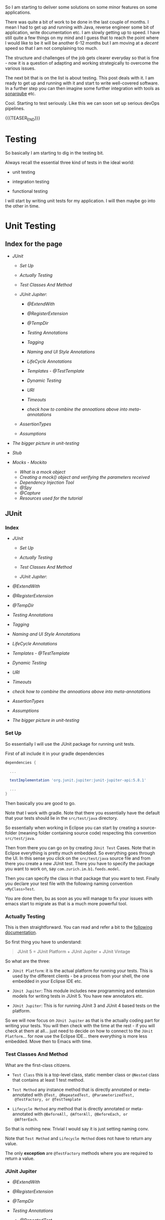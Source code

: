 #+BEGIN_COMMENT
.. title: Java Testing
.. slug: java-testing
.. date: 2022-01-27 16:20:12 UTC+01:00
.. tags: java, testing
.. category: 
.. link: 
.. description: 
.. type: text

#+END_COMMENT

So I am starting to deliver some solutions on some minor features on
some applications.

There was quite a bit of work to be done in the last couple of
months. I mean I had to get up and running with Java, reverse engineer
some bit of application, write documentation etc. I am slowly getting
up to speed. I have still quite a few things on my mind and I guess
that to reach the point where I would like to be it will be another
6-12 months but I am moving at a /decent/ speed so that I am not
complaining too much.

The structure and challenges of the job gets clearer everyday so that
is fine - now it is a question of adapting and working strategically
to overcome the various issues.

The next bit that is on the list is about testing. This post deals
with it. I am ready to get up and running with it and start to write
well-covered software. In a further step you can then imagine some
further integration with tools as [[https://en.wikipedia.org/wiki/SonarQube][sonarqube]] etc.

Cool. Starting to test seriously. Like this we can soon set up serious
devOps pipelines.

{{{TEASER_END}}}

* Testing 

  So basically I am starting to dig in the testing bit.

  Always recall the essential three kind of tests in the ideal world:

  - unit testing

  - integration testing

  - functional testing

  I will start by writing unit tests for my application. I will then
  maybe go into the other in time.   
  

* Unit Testing
  
** Index for the page

   - [[*JUnit][JUnit]]
  
     - [[*Set Up][Set Up]]

     - [[*Actually Testing][Actually Testing]]

     - [[*Test Classes And Method][Test Classes And Method]]

     - [[*JUnit Jupiter][JUnit Jupiter]]:

       - [[*@ExtendWith][@ExtendWith]]

       - [[*@RegisterExtension][@RegisterExtension]]

       - [[*@TempDir][@TempDir]]

       - [[*Testing Annotations][Testing Annotations]]

       - [[*Tagging][Tagging]]

       - [[*Naming and UI Style Annotations][Naming and UI Style Annotations]]

       - [[*LifeCycle Annotations][LifeCycle Annotations]]

       - [[*Templates - @TestTemplate][Templates - @TestTemplate]]

       - [[*Dynamic Testing][Dynamic Testing]]

       - [[*URI][URI]]

       - [[*Timeouts][Timeouts]]

       - [[*check how to combine the annoations above into meta-annotations][check how to combine the annoations above into meta-annotations]]


     - [[*AssertionTypes][AssertionTypes]]

     - [[*Assumptions][Assumptions]]

  - [[*The bigger picture in unit-testing][The bigger picture in unit-testing]]
   
  - [[*Stub][Stub]]
   
  - [[*Mocks - Mockito][Mocks - Mockito]]

     - [[*What is a mock object][What is a mock object]]
     - [[*Creating a mock() object and verifying the parameters received][Creating a mock() object and verifying the parameters received]]
     - [[*Dependency Injection Tool][Dependency Injection Tool]]
     - [[*@Spy][@Spy]]
     - [[*@Capture][@Capture]]
     - [[*Resources used for the tutorial][Resources used for the tutorial]]       


** JUnit
   
*** Index
   
    - [[*JUnit][JUnit]]
  
      - [[*Set Up][Set Up]]

      - [[*Actually Testing][Actually Testing]]

      - [[*Test Classes And Method][Test Classes And Method]]

      - [[*JUnit Jupiter][JUnit Jupiter]]:

	- [[*@ExtendWith][@ExtendWith]]

	- [[*@RegisterExtension][@RegisterExtension]]

	- [[*@TempDir][@TempDir]]

	- [[*Testing Annotations][Testing Annotations]]

	- [[*Tagging][Tagging]]

	- [[*Naming and UI Style Annotations][Naming and UI Style Annotations]]

	- [[*LifeCycle Annotations][LifeCycle Annotations]]

	- [[*Templates - @TestTemplate][Templates - @TestTemplate]]

	- [[*Dynamic Testing][Dynamic Testing]]

	- [[*URI][URI]]

	- [[*Timeouts][Timeouts]]

	- [[*check how to combine the annoations above into meta-annotations][check how to combine the annoations above into meta-annotations]]


      - [[*AssertionTypes][AssertionTypes]]

      - [[*Assumptions][Assumptions]]
	- [[*The bigger picture in unit-testing][The bigger picture in unit-testing]]
	 
*** Set Up

    So essentially I will use the JUnit package for running unit
    tests.

    First of all include it in your gradle dependencies

    #+begin_src gradle
dependencies {

  ...

  testImplementation 'org.junit.jupiter:junit-jupiter-api:5.8.1'

  ...
}
    #+end_src

    Then basically you are good to go.

    Note that I work with gradle. Note that there you essentially have
    the default that your tests should lie in the =src/test/java=
    directory.

    So essentially when working in Eclipse you can start by creating a
    source-folder (meaning folder containing source code) respecting
    this convention =src/test/java=.

    Then from there you can go on by creating =JUnit Test= Cases. Note
    that in Eclipse everything is pretty much embedded. So everything
    goes through the UI. In this sense you click on the =src/test/java=
    source file and from there you create a new JUnit test. There you
    have to specify the package you want to work on, say
    =com.zurich.im.b1.feeds.model=.

    Then you can specify the class in that package that you want to
    test. Finally you declare your test file with the following naming
    convention =<MyClass>Test=.

    You are done then, bu as soon as you will manage to fix your issues with
    emacs start to migrate as that is a much more powerful tool.

*** Actually Testing

    This is then straightforward. You can read and refer a bit to the
    [[https://junit.org/junit5/docs/current/user-guide/][following documentation]].

    So first thing you have to understand:

    #+begin_quote
    JUnit 5 = JUnit Platform + JUnit Jupiter + JUnit Vintage
    #+end_quote

    So what are the three:

    - =JUnit Platform=: it is the actual platform for running your
      tests. This is used by the different clients - be a process from
      your shell, the one embedded in your Eclipse IDE etc.

    - =JUnit Jupiter=: This module includes new programming and
      extension models for writing tests in JUnit 5. You have new
      annotators etc.

    - =JUnit Jupiter=: This is for running JUnit 3 and JUnit 4 based
      tests on the platform.  

    So we will now focus on =JUnit Jupiter= as that is the actually
    coding part for writing your tests. You will then check with the
    time at the rest - if you will check at them at all... just need
    to decide on how to connect to the =JUnit Platform=... for now use
    the Eclipse IDE... there everything is more less embedded. Move
    then to Emacs with time.

*** Test Classes And Method
    
    What are the first-class citizens. 

    - =Test Class=  this is a top-level class, static member class or
      =@Nested= class that contains at least 1 test method.

    - =Test Method= any instance method that is directly annotated or
      meta-annotated with =@Test, @RepeatedTest, @ParameterizedTest,
      @TestFactory, or @TestTemplate=

    - =Lifecycle Method= any method that is directly annotated or
      meta-annotated with =@BeforeAll, @AfterAll, @BeforeEach, or
      @AfterEach=.

    So that is nothing new. Trivial I would say it is just setting
    naming conv.

    Note that =Test Method= and =Lifecycle Method= does not have to
    return any value.

    The only *exception* are =@TestFactory= methods where you are
    required to return a value.

*** JUnit Jupiter

    - [[*@ExtendWith][@ExtendWith]]

    - [[*@RegisterExtension][@RegisterExtension]]

    - [[*@TempDir][@TempDir]]

    - [[*Testing Annotations][Testing Annotations]]

      - [[*@RepeatedTest][@RepeatedTest]]
      - [[*@RepeatedTest][@RepeatedTest]]
      - [[*@ParameterizedTest][@ParameterizedTest]]


    - [[*Tagging][Tagging]]

    - [[*Naming and UI Style Annotations][Naming and UI Style Annotations]]

      - [[*@DisplayName][@DisplayName]]
      - [[*@DisplayNameGeneration][@DisplayNameGeneration]]
      - [[*@IndicativeSentencesGeneration][@IndicativeSentencesGeneration]]
      - [[*@Nested][@Nested]]      

    - [[*LifeCycle Annotations][LifeCycle Annotations]]

      - [[*Tests Lifecycle][Tests Lifecycle]]
      - [[*@BeforeEach][@BeforeEach]]
      - [[*@AfterEach][@AfterEach]]
      - [[*@BeforeAll][@BeforeAll]]
      - [[*@AfterAll][@AfterAll]]
      - [[*@Disabled][@Disabled]]
      - [[*@TestInstance][@TestInstance]]
      - [[*@TestMethodOrder][@TestMethodOrder]]
      - [[*@TestClassOrder][@TestClassOrder]]

    - [[*Templates - @TestTemplate][Templates - @TestTemplate]]

    - [[*Dynamic Testing][Dynamic Testing]]

      - [[*@TestFactory][@TestFactory]]
      - [[*Examples][Examples]]


    - [[*URI][URI]]

    - [[*Timeouts][Timeouts]]

    - [[*check how to combine the annoations above into meta-annotations][check how to combine the annoations above into meta-annotations]]

    
    Basically in order to understand well how to write tests in Java
    understand on the one hand the following annotators through which
    it is possible to specify the general logic of your tests and on
    the other hand the possible assertions treated in the [[*AssertionTypes][next
    section]]. Also recall about [[*Assumptions][Assumptions]].

    - [[*LifeCycle Annotations][LifeCycle Annotations]]

**** @ExtendWith

     Used to register extensions declaratively. Such annotations are
     inherited. 

**** @RegisterExtension

     Used to register extensions programmatically via fields. Such fields
     are inherited unless they are shadowed. 

**** @TempDir

     Used to supply a temporary directory via field injection or parameter
     injection in a lifecycle method or test method; located in the
     org.junit.jupiter.api.io package. 
        

**** Testing Annotations

     These annotations are basically used for testing itself.

     They specify how methods in test classes should be read and
     processed.

     
***** Index
      
      - [[*@RepeatedTest][@RepeatedTest]]
      - [[*@RepeatedTest][@RepeatedTest]]
      - [[*@ParameterizedTest][@ParameterizedTest]]

***** @Test

      Denotes that a method is a test method.

      That is the most trivial one. 

***** @RepeatedTest

      JUnit Jupiter provides the ability to repeat a test a specified
      number of times by annotating a method with @RepeatedTest and
      specifying the total number of repetitions desired. Each
      invocation of a repeated test behaves like the execution of a
      regular @Test method with full support for the same lifecycle
      callbacks and extensions.

      See you demo test. Then when you run the test you will basically
      see the repetitions nested in the method of interest.

      Use the following example as per the offficial docu to style
      your tests:

      #+BEGIN_SRC java :results output drawer :classname 
import static org.junit.jupiter.api.Assertions.assertEquals;

import java.util.logging.Logger;

import org.junit.jupiter.api.BeforeEach;
import org.junit.jupiter.api.DisplayName;
import org.junit.jupiter.api.RepeatedTest;
import org.junit.jupiter.api.RepetitionInfo;
import org.junit.jupiter.api.TestInfo;

class RepeatedTestsDemo {

    private Logger logger = // ...

	@BeforeEach
	void beforeEach(TestInfo testInfo, RepetitionInfo repetitionInfo) {
        int currentRepetition = repetitionInfo.getCurrentRepetition();
        int totalRepetitions = repetitionInfo.getTotalRepetitions();
        String methodName = testInfo.getTestMethod().get().getName();
        logger.info(String.format("About to execute repetition %d of %d for %s", //
				  currentRepetition, totalRepetitions, methodName));
    }

	@RepeatedTest(10)
	void repeatedTest() {
	    // ...
	}

    @RepeatedTest(5)
    void repeatedTestWithRepetitionInfo(RepetitionInfo repetitionInfo) {
        assertEquals(5, repetitionInfo.getTotalRepetitions());
    }

    @RepeatedTest(value = 1, name = "{displayName} {currentRepetition}/{totalRepetitions}")
    @DisplayName("Repeat!")
    void customDisplayName(TestInfo testInfo) {
        assertEquals("Repeat! 1/1", testInfo.getDisplayName());
    }

    @RepeatedTest(value = 1, name = RepeatedTest.LONG_DISPLAY_NAME)
    @DisplayName("Details...")
    void customDisplayNameWithLongPattern(TestInfo testInfo) {
        assertEquals("Details... :: repetition 1 of 1", testInfo.getDisplayName());
    }

    @RepeatedTest(value = 5, name = "Wiederholung {currentRepetition} von {totalRepetitions}")
    void repeatedTestInGerman() {
        // ...
    }

}
      #+END_SRC

      :results:
      INFO: About to execute repetition 1 of 10 for repeatedTest
      INFO: About to execute repetition 2 of 10 for repeatedTest
      INFO: About to execute repetition 3 of 10 for repeatedTest
      INFO: About to execute repetition 4 of 10 for repeatedTest
      INFO: About to execute repetition 5 of 10 for repeatedTest
      INFO: About to execute repetition 6 of 10 for repeatedTest
      INFO: About to execute repetition 7 of 10 for repeatedTest
      INFO: About to execute repetition 8 of 10 for repeatedTest
      INFO: About to execute repetition 9 of 10 for repeatedTest
      INFO: About to execute repetition 10 of 10 for repeatedTest
      INFO: About to execute repetition 1 of 5 for repeatedTestWithRepetitionInfo
      INFO: About to execute repetition 2 of 5 for repeatedTestWithRepetitionInfo
      INFO: About to execute repetition 3 of 5 for repeatedTestWithRepetitionInfo
      INFO: About to execute repetition 4 of 5 for repeatedTestWithRepetitionInfo
      INFO: About to execute repetition 5 of 5 for repeatedTestWithRepetitionInfo
      INFO: About to execute repetition 1 of 1 for customDisplayName
      INFO: About to execute repetition 1 of 1 for customDisplayNameWithLongPattern
      INFO: About to execute repetition 1 of 5 for repeatedTestInGerman
      INFO: About to execute repetition 2 of 5 for repeatedTestInGerman
      INFO: About to execute repetition 3 of 5 for repeatedTestInGerman
      INFO: About to execute repetition 4 of 5 for repeatedTestInGerman
      INFO: About to execute repetition 5 of 5 for repeatedTestInGerman
      import static org.junit.jupiter.api.Assertions.assertEquals;
      :end:

      Nice, you can then add this to your logs and inspect them
      etc. Have still to decide on the workflow for such tests but that
      is a good option.
      
      Such methods *are inherited* unless they are overridden.
      
***** @ParameterizedTest

      Understand the following naming conventition that will be used
      in this section

      - =factory method=: a non-private, static method declared in the
      target type that accepts a single String argument and returns an
      instance of the target type. The name of the method can be
      arbitrary and need not follow any particular convention. 

      - =factory constructor=: a non-private constructor in the target
      type that accepts a single String argument. Note that the target
      type must be declared as either a top-level class or as a static
      nested class.

      These can then be used for parameterizing your test cases.
      
****** Most basic example

       It is possible for the tests to run with different parameters
       with the use of this tag.

       See for instace the following

       #+BEGIN_SRC java :results output drawer :classname 
@ParameterizedTest
@ValueSource(strings = { "hello", "world", "I love J.N." }) // source for the parameters
void words(String candidate) {
    Assertions.assertTrue(candidate.equals("hello"));
}      
       #+END_SRC
      :results:
 words(String) ✔
 ├─ [1] candidate=hello ✔
 ├─ [2] candidate=world X
 └─ [3] candidate=I love J.N. X
      :end:

      Such methods are inherited unless they are overridden.

****** On Methods implementing Autocloseable
     
       Recall the following point. Might be useful at some point in
       the future.
       
       #+BEGIN_SRC java :results output drawer :classname 
       Arguments that implement java.lang.AutoCloseable (or
       java.io.Closeable which extends java.lang.AutoCloseable) will
       be automatically closed after @AfterEach methods and
       AfterEachCallback extensions have been called for the current
       parameterized test invocation.  

       To prevent this from happening, set the autoCloseArguments
       attribute in @ParameterizedTest to false. Specifically, if an
       argument that implements AutoCloseable is reused for multiple
       invocations of the same parameterized test method, you must
       annotate the method with @ParameterizedTest(autoCloseArguments
       = false) to ensure that the argument is not closed between
       invocations. 
       #+END_SRC                

****** On the possible sources for parameterized methods 

       Recall that there are various sources for parametrized methods that
       you can use when working with these.

       Essentially you can work with the follwoing:

       - =@ValueSource=

	 this is basically the one in the example above. It is the
         trivial and most basic one. You pass primitives to it. 

       - Null and Empty Sources

	 So essentially these are tags to pass /empty and null values/
         as paramters. Play around with them in the next step.

	 =@NullSource=: provides a single null argument to the
         annotated method.

	 =@EmptySource=: provides a single empty argument to the
         annotated =@ParameterizedTest= method for parameters of the
         following types: java.lang.String, java.util.List,
         java.util.Set, java.util.Map, primitive arrays (e.g., int[],
         char[][], etc.), object arrays (e.g.,String[], Integer[][],
         etc.).
	 
       - =@EnumSource=

	 With this you can use Enum constants.

	 #+BEGIN_SRC java :results output drawer :classname 
@ParameterizedTest
@EnumSource(names = { "DAYS", "HOURS" }) // names of the constant you will pass. 
void testWithEnumSourceInclude(ChronoUnit unit) { // ChronoUnit is the enum you will use
    assertTrue(EnumSet.of(ChronoUnit.DAYS, ChronoUnit.HOURS).contains(unit));
}
	 #+END_SRC

	 You can even use exclude logic or regex

	 #+BEGIN_SRC java :results output drawer :classname 
@ParameterizedTest
@EnumSource(mode = EXCLUDE, names = { "ERAS", "FOREVER" })
void testWithEnumSourceExclude(ChronoUnit unit) {
    assertFalse(EnumSet.of(ChronoUnit.ERAS, ChronoUnit.FOREVER).contains(unit));
}
@ParameterizedTest
@EnumSource(mode = MATCH_ALL, names = "^.*DAYS$")
void testWithEnumSourceRegex(ChronoUnit unit) {
    assertTrue(unit.name().endsWith("DAYS"));
}
	 #+END_SRC
	 
       - =@MethodSource=

	 @MethodSource allows you to refer to one or more /factory
         methods/ of the test class or external classes.

	 These will supply the input of interest.

	 Each *factory method* must generate a stream of arguments, and
         each set of arguments within the stream will be provided as
         the physical arguments for individual invocations of the
         annotated @ParameterizedTest method.

	 #+BEGIN_SRC java :results output drawer :classname 

// Single Parameter Example //
@ParameterizedTest
@MethodSource("stringProvider")
void testWithExplicitLocalMethodSource(String argument) {
    assertNotNull(argument);
}

static Stream<String> stringProvider() {
    return Stream.of("apple", "banana");
}

// Multiple Paramter Parameter Example //
@ParameterizedTest
@MethodSource("stringIntAndListProvider")
void testWithMultiArgMethodSource(String str, int num, List<String> list) {
    assertEquals(5, str.length());
    assertTrue(num >=1 && num <=2);
    assertEquals(2, list.size());
}

static Stream<Arguments> stringIntAndListProvider() {
    return Stream.of(
        arguments("apple", 1, Arrays.asList("a", "b")), // note how you have to return an argument object
        arguments("lemon", 2, Arrays.asList("x", "y"))
    );
}
	 #+END_SRC	 	 

	 recall that Argument Inteface. It is something specific in
         Junit. See [[https://junit.org/junit5/docs/5.0.0/api/org/junit/jupiter/params/provider/Arguments.html][official docu]]. In any case just take it as given
         and understand it in the way as used above.

	 Note that you can as well work by calling a factory reference.

	 #+BEGIN_SRC java :results output drawer :classname 
package example;

import java.util.stream.Stream;

import org.junit.jupiter.params.ParameterizedTest;
import org.junit.jupiter.params.provider.MethodSource;

class ExternalMethodSourceDemo {

    @ParameterizedTest
    @MethodSource("example.StringsProviders#tinyStrings")
    void testWithExternalMethodSource(String tinyString) {
        // test with tiny string
    }
}

class StringsProviders {

    static Stream<String> tinyStrings() {
        return Stream.of(".", "oo", "OOO");
    }
}
	 #+END_SRC

       - =@CsvSource=:

	 /@CsvSource/ allows you to express argument lists as
         comma-separated values.

	 So basically you pass your csv as comma separated values
         there.

	 This might be good for writing tests checking and your
         implemented parsers.

	 Example

	 #+BEGIN_SRC java :results output drawer :classname 
@ParameterizedTest
@CsvSource({
    "apple,         1",
    "banana,        2",
    "'lemon, lime', 0xF1", // note single quote ' for quote character.
    "strawberry,    700_000"
})
void testWithCsvSource(String fruit, int rank) {
    assertNotNull(fruit);
    assertNotEquals(0, rank);
}
	 #+END_SRC

	 An empty, quoted value ('') results in an empty String unless
         the emptyValue attribute is set; whereas, an entirely empty
         value is interpreted as a null reference.

	 Note as well the following parameters that you can set

	 #+BEGIN_SRC java :results output drawer :classname 
@ParameterizedTest
@CsvSource(delimiter = '|', quoteCharacter = '"', textBlock = """
    #-----------------------------
    #    FRUIT     |     RANK
    #-----------------------------
         apple     |      1
    #-----------------------------
         banana    |      2
    #-----------------------------
      "lemon lime" |     0xF1
    #-----------------------------
       strawberry  |    700_000
    #-----------------------------
    """)
void testWithCsvSource(String fruit, int rank) {
    // ...
}
	 #+END_SRC

	 - =@CsvFileSource=

	   This lets you use CSV files from the classpath or the local
           file system.

	   That is very good to know. Like this you can perform all of
           the necessary tests for your different parsers and you can
           see immediately if you did break anything before building
           or even deploying into UAT etc.

	   Check the following examples

	   #+BEGIN_SRC java :results output drawer :classname 
@ParameterizedTest
@CsvFileSource(files = "src/test/resources/two-column.csv", numLinesToSkip = 1)
void testWithCsvFileSourceFromFile(String country, int reference) {
    assertNotNull(country);
    assertNotEquals(0, reference);
}

@ParameterizedTest(name = "[{index}] {arguments}")
@CsvFileSource(resources = "/two-column.csv", useHeadersInDisplayName = true)
void testWithCsvFileSourceAndHeaders(String country, int reference) {
    assertNotNull(country);
    assertNotEquals(0, reference);
}
	   #+END_SRC

	 - =@ArgumentsSource=

	   Not really understanding the point of this to this stage	   

	   #+BEGIN_SRC java :results output drawer :classname 
@ParameterizedTest
@ArgumentsSource(MyArgumentsProvider.class)
void testWithArgumentsSource(String argument) {
    assertNotNull(argument);
}
public class MyArgumentsProvider implements ArgumentsProvider {

    @Override
    public Stream<? extends Arguments> provideArguments(ExtensionContext context) {
        return Stream.of("apple", "banana").map(Arguments::of);
    }
}

	   #+END_SRC


****** On implicit argument passsing

       Note the following example. There are a couple of defaults. 

       I.e. for instance the below uses the concept of /factory
       method/ and /factory classes/ mentioned before.

       So you can see for instance that in the below there is a
       /factory method/ fromTitle. Note that it is =static= and
       non-private. 

       Note now the following *fallback* mechanism:

       #+begin_quote
       See blow you have a string parameter that you pass with
       ValueSource.

       Then the idea is:

       for automatic conversion from a String to a given target type
       if the target type declares /exactly one/ suitable factory method
       or a factory constructor as defined below - see that it has the
       String argument and there is a match in this sense -. 
       #+end_quote

       #+BEGIN_SRC java :results output drawer :classname
@ParameterizedTest
@ValueSource(strings = "42 Cats")
void testWithImplicitFallbackArgumentConversion(Book book) {
    assertEquals("42 Cats", book.getTitle());
}
public class Book {

    private final String title;

    private Book(String title) {
        this.title = title;
    }

    public static Book fromTitle(String title) {
        return new Book(title);
    }

    public String getTitle() {
        return this.title;
    }
} 
       #+END_SRC

****** On Explicit Argument Passing

       Note that the above can as well be stated in a more torough and
       complete way as follows:
       
       #+BEGIN_SRC java :results output drawer :classname 
@ParameterizedTest
@EnumSource(ChronoUnit.class)
void testWithExplicitArgumentConversion(
        @ConvertWith(ToStringArgumentConverter.class) String argument) {

    assertNotNull(ChronoUnit.valueOf(argument));
}
public class ToStringArgumentConverter extends SimpleArgumentConverter {

    @Override
    protected Object convert(Object source, Class<?> targetType) {
        assertEquals(String.class, targetType, "Can only convert to String");
        if (source instanceof Enum<?>) {
            return ((Enum<?>) source).name();
        }
        return String.valueOf(source);
    }
}
       #+END_SRC

              
      
****** TODO double check when you have time - could not understand when reading

       Note that there is quite a few things that you will need to
       make sense of when you have time.

       In the notes they talk about =@TestImplementation= etc. also in
       the context of Parameterized tests.

       Moreover, they talk about the ordering of the parameters and
       of some =@AggregateWith= annotator. Double check the entire
       thing when you have time.

****** TODO understand better this and Mockito

       - difference with Mockito... might seem trivial to the user
         that has a strong clue about it. I do not have one so we will
         see. How do you supply things there that are not working
         here? 

	 what is missing etc.?

****** TODO better understand the @ArgumentsSource method


**** Tagging

***** @Tag

      Test classes and methods can be tagged via the @Tag
      annotation. Those tags can later be used to filter test discovery
      and execution.
     
      Such annotations are inherited at the class level but not at the
      method level. 


**** Naming and UI Style Annotations

     This are used for setting the naming of your test methods.

     You can set naming through such annotators and organize
     everything in such a way the standard output of running the
     tests. That will be required in order to keep order when things
     will grow large.

     Consider the following good example:

     #+BEGIN_SRC java :results output drawer :classname DisplayNameGeneratorDemo
import org.junit.jupiter.api.DisplayName;
import org.junit.jupiter.api.DisplayNameGeneration;
import org.junit.jupiter.api.DisplayNameGenerator;
import org.junit.jupiter.api.IndicativeSentencesGeneration;
import org.junit.jupiter.api.Nested;
import org.junit.jupiter.api.Test;
import org.junit.jupiter.params.ParameterizedTest;
import org.junit.jupiter.params.provider.ValueSource;

class DisplayNameGeneratorDemo {

    @Nested
    @DisplayNameGeneration(DisplayNameGenerator.ReplaceUnderscores.class)
    class A_year_is_not_supported {

        @Test
        void if_it_is_zero() {
        }

        @DisplayName("A negative value for year is not supported by the leap year computation.")
        @ParameterizedTest(name = "For example, year {0} is not supported.")
        @ValueSource(ints = { -1, -4 })
        void if_it_is_negative(int year) {
        }

    }

    @Nested
    @IndicativeSentencesGeneration(separator = " -> ", generator = DisplayNameGenerator.ReplaceUnderscores.class)
    class A_year_is_a_leap_year {

        @Test
        void if_it_is_divisible_by_4_but_not_by_100() {
        }

        @ParameterizedTest(name = "Year {0} is a leap year.")
        @ValueSource(ints = { 2016, 2020, 2048 })
        void if_it_is_one_of_the_following_years(int year) {
        }

    }

}
     #+END_SRC

     #+RESULTS:
     :results:
+-- DisplayNameGeneratorDemo [OK]
  +-- A year is not supported [OK]
  | +-- A negative value for year is not supported by the leap year computation. [OK]
  | | +-- For example, year -1 is not supported. [OK]
  | | '-- For example, year -4 is not supported. [OK]
  | '-- if it is zero() [OK]
  '-- A year is a leap year [OK]
    +-- A year is a leap year -> if it is divisible by 4 but not by 100. [OK]
    '-- A year is a leap year -> if it is one of the following years. [OK]
      +-- Year 2016 is a leap year. [OK]
      +-- Year 2020 is a leap year. [OK]
      '-- Year 2048 is a leap year. [OK]     
     :end:

     So based on the above you can easily infer the following rules.

***** Index

     - [[*@DisplayName][@DisplayName]]
     - [[*@DisplayNameGeneration][@DisplayNameGeneration]]
     - [[*@IndicativeSentencesGeneration][@IndicativeSentencesGeneration]]
     - [[*@Nested][@Nested]]


***** @DisplayName

      Declares a custom display name for the test class or test method. Such
      annotations are not inherited.

      Note that if such an annotator is not used you will work with
      the default method name. See for instance the method
      =if_it_is_zero= and the result as above:

      #+begin_quote
      if it is zero() [OK]
      #+end_quote
 
***** @DisplayNameGeneration

      Declares a custom display name generator for the test class. Such
      annotations are inherited.

      Sets some general standards for the naming to be returned by the
      methods. Nothing too fancy above but see again how the method
      =if_it_is_zero= with underscores was replaced with spaced in
      the output in the example above.
       
***** @IndicativeSentencesGeneration

      Sets some standards for displaying the hierarchy. I think this
      is especially important / might be especially important.

***** @Nested

      This basically creates the hieararchical structure that you will
      ultimately see on your GUI. It will help to structure your tests
      in a meaningful way in this sense.
      
      Denotes that the annotated class is a non-static nested test
      class. @BeforeAll and @AfterAll methods cannot be used directly in a
      @Nested test class unless the "per-class" test instance lifecycle is
      used. Such annotations are not inherited.


**** LifeCycle Annotations

***** Index

      - [[*Tests Lifecycle][Tests Lifecycle]]
      - [[*@BeforeEach][@BeforeEach]]
      - [[*@AfterEach][@AfterEach]]
      - [[*@BeforeAll][@BeforeAll]]
      - [[*@AfterAll][@AfterAll]]
      - [[*@Disabled][@Disabled]]
      - [[*@TestInstance][@TestInstance]]
      - [[*@TestMethodOrder][@TestMethodOrder]]
      - [[*@TestClassOrder][@TestClassOrder]]

***** Tests Lifecycle

      In order to proper understand testing lifecycle you can check at
      the following 101 test-example.

      Next you have all of the basics standard types of tests.

      Basic to understand then how that works. Trivial.

      #+BEGIN_SRC java :results output drawer :classname 
import static org.junit.jupiter.api.Assertions.fail;
import static org.junit.jupiter.api.Assumptions.assumeTrue;

import org.junit.jupiter.api.AfterAll;
import org.junit.jupiter.api.AfterEach;
import org.junit.jupiter.api.BeforeAll;
import org.junit.jupiter.api.BeforeEach;
import org.junit.jupiter.api.Disabled;
import org.junit.jupiter.api.Test;

class StandardTests {

    @BeforeAll
    static void initAll() {
    }

    @BeforeEach
    void init() {
    }

    @Test
    void succeedingTest() {
    }

    @Test
    void failingTest() {
        fail("a failing test");
    }

    @Test
    @Disabled("for demonstration purposes")
    void skippedTest() {
        // not executed
    }

    @Test
    void abortedTest() {
        assumeTrue("abc".contains("Z"));
        fail("test should have been aborted");
    }

    @AfterEach
    void tearDown() {
    }

    @AfterAll
    static void tearDownAll() {
    }

}
      #+END_SRC
     
***** @BeforeEach

      Denotes that the annotated method should be executed before each
      @Test, @RepeatedTest, @ParameterizedTest, or @TestFactory method in
      the current class; analogous to JUnit 4’s @Before. Such methods are
      inherited unless they are overridden. 

***** @AfterEach

      Denotes that the annotated method should be executed after each @Test,
      @RepeatedTest, @ParameterizedTest, or @TestFactory method in the
      current class; analogous to JUnit 4’s @After. Such methods are
      inherited unless they are overridden. 

***** @BeforeAll

      Denotes that the annotated method should be executed before all @Test,
      @RepeatedTest, @ParameterizedTest, and @TestFactory methods in the
      current class; analogous to JUnit 4’s @BeforeClass. Such methods are
      inherited (unless they are hidden or overridden) and must be static
      (unless the "per-class" test instance lifecycle is used). 

***** @AfterAll

      Denotes that the annotated method should be executed after all @Test,
      @RepeatedTest, @ParameterizedTest, and @TestFactory methods in the
      current class; analogous to JUnit 4’s @AfterClass. Such methods are
      inherited (unless they are hidden or overridden) and must be static
      (unless the "per-class" test instance lifecycle is used). 

***** @Disabled

      Simple tag to disable a particular test.

      Say for instance

      #+BEGIN_SRC java :results output drawer :classname 
@Disabled("Disabled until bug #99 has been fixed")
      #+END_SRC

      Note that there are some extensions in order to condtionally
      disable. You can check at it online on the official
      documentation. There you have the correct reference.                  


***** TODO @TestInstance

      Used to configure the test instance lifecycle for the annotated test
      class. Such annotations are inherited.

      This is more interesting for =integration= and =functional=
      tests. Basically you can specify there the lifecycle of the
      thing.

      Study it later at a later time-point.

***** TODO @TestMethodOrder

      Used as well to

      Used to configure the test method execution order for the annotated
      test class; similar to JUnit 4’s @FixMethodOrder. Such annotations are
      inherited. 
 
      
***** TODO @TestClassOrder

      Used to configure the test class execution order for @Nested test
      classes in the annotated test class. Such annotations are inherited.


**** Templates - @TestTemplate

     It is essentially possible as well to write template tests. 

     These will not be run in the normal way but will rather be
     invoked by =TestTemplateInvocationContextProvider= extension.

     So have to understand that better.

     Note in any case that:

     #+begin_quote
     Each invocation of a test template method behaves like the
     execution of a regular @Test method with full support for the
     same lifecycle callbacks and extensions. 
     #+end_quote

***** TODO understand TestTemplateInvocationContextProvider better

      check [[https://junit.org/junit5/docs/current/user-guide/#extensions-test-templates][this]] in this sense.

 
**** Dynamic Testing

     See the following to understand these:

     #+begin_quote
     =@Test=: These test cases are static in the sense that they are
     /fully specified at compile time/, and their behavior cannot be
     changed by anything happening at runtime. 
     Assumptions provide a basic form of dynamic behavior but are
     intentionally rather *limited in their expressiveness*. 
     #+end_quote

     In order to enrich the testing environment you have now the
     introction of =dynamic test= in Junit.

     These is a kind of test that is generated *at runtime* by a factory
     method that is annotated with [[*@TestFactory][@TestFactory]].

***** Index

      - [[*@TestFactory][@TestFactory]]
      - [[*Examples][Examples]]

***** @TestFactory

      Denotes that a *method is a test factory* for dynamic tests. 

      So essentially the idea is similar to the one of TestTemplates
      in the sense that methods annotated as such are not standard
      test case. 

      #+begin_quote
      @TestFactory method is not itself a test case but rather a
      factory for test cases. 
      #+end_quote

      Technically speaking, a =@TestFactory= method must return a
      single DynamicNode or a Stream, Collection, Iterable, Iterator,
      or array of DynamicNode instances.

      Note that =DynamicContainer= and =DynamicTest= are subclasses of
      =DynamicNode=. 

      Understand now the two:

      - =DynamicContainer= instances are composed of a display name and
        a list of dynamic child nodes, enabling the creation of
        arbitrarily nested hierarchies of dynamic nodes. 

      - =DynamicTest= instances will be executed lazily, enabling
        dynamic and even non-deterministic generation of test cases. 

      Note as well the following: 

      Any Stream returned by a @TestFactory /will be properly closed/
      by calling ~stream.close()~, making it safe to use a resource
      such as Files.lines().

      *Important* is as well to understand the following:

      #+begin_quote
      A DynamicTest is a test case generated at runtime. It is
      composed of a display name and an Executable. *Executable* is a
      =@FunctionalInterface= which means that the implementations of
      dynamic tests can be provided as *lambda expressions* or *method
      references*. 
      #+end_quote

      So that is it. See the examples in the next section. You see in
      fact that you specify lambda functions in order to interact with
      that functional interface.
      
      One last *very important remark*:

      #+begin_quote
!!!
The execution lifecycle of a dynamic test is quite different than it
is for a standard @Test case. Specifically, there are /no lifecycle
callbacks/ for individual dynamic tests. This means that @BeforeEach
and @AfterEach methods and their corresponding extension callbacks are
executed for the @TestFactory method but not for each dynamic test.  
!!!
      #+end_quote

      Finally, note that such methods are inherited unless they are
      overridden. 

***** Examples

      Try to go with the following:

       #+BEGIN_SRC java :results output drawer :classname 
import static example.util.StringUtils.isPalindrome;
import static org.junit.jupiter.api.Assertions.assertEquals;
import static org.junit.jupiter.api.Assertions.assertFalse;
import static org.junit.jupiter.api.Assertions.assertNotNull;
import static org.junit.jupiter.api.Assertions.assertTrue;
import static org.junit.jupiter.api.DynamicContainer.dynamicContainer;
import static org.junit.jupiter.api.DynamicTest.dynamicTest;
import static org.junit.jupiter.api.Named.named;

import java.util.Arrays;
import java.util.Collection;
import java.util.Iterator;
import java.util.List;
import java.util.Random;
import java.util.function.Function;
import java.util.stream.IntStream;
import java.util.stream.Stream;

import example.util.Calculator;

import org.junit.jupiter.api.DynamicNode;
import org.junit.jupiter.api.DynamicTest;
import org.junit.jupiter.api.Named;
import org.junit.jupiter.api.Tag;
import org.junit.jupiter.api.TestFactory;
import org.junit.jupiter.api.function.ThrowingConsumer;

class DynamicTestsDemo {

    private final Calculator calculator = new Calculator();

    // This will result in a JUnitException!
    // if you check at the error - is says that @TestFactory must return a single 
    // one of 
    @TestFactory
    List<String> dynamicTestsWithInvalidReturnType() {
        return Arrays.asList("Hello"); 
    }

    // So se how it reference a dynamicTest. So that is fine. 
    // note the return type. Collection here.
    // note that there is nothing dynamic in here. it is just to illustrate how it works with
    // the return types. 
    // Note that usually the dynamic compoenent would come from performing the test in a dynamic
    // way by dynamically testing the values within the collection.
    @TestFactory
    Collection<DynamicTest> dynamicTestsFromCollection() {
        return Arrays.asList(
            dynamicTest("1st dynamic test", () -> assertTrue(isPalindrome("madam"))),
            dynamicTest("2nd dynamic test", () -> assertEquals(4, calculator.multiply(2, 2)))
        );
    }

    // Note the return type in here: Iterable. 
    // So you see that if you return an Object such an array that is both a Collection and
    // an Iterable you are free to specify the two return types.
    @TestFactory
    Iterable<DynamicTest> dynamicTestsFromIterable() {
        return Arrays.asList(
            dynamicTest("3rd dynamic test", () -> assertTrue(isPalindrome("madam"))),
            dynamicTest("4th dynamic test", () -> assertEquals(4, calculator.multiply(2, 2)))
        );
    }

    // Again nothing fancy - just here for completeness in order to see possible reutrn types
    // An Iterable is a simple representation of a series of elements that can be iterated over. 
    // It does not have any iteration state such as a "current element". Instead, 
    // it has one method that produces an Iterator.

    // An Iterator is the object with iteration state. 
    // It lets you check if it has more elements using hasNext() 
    // and move to the next element (if any) using next(). 
    @TestFactory
    Iterator<DynamicTest> dynamicTestsFromIterator() {
        return Arrays.asList(
            dynamicTest("5th dynamic test", () -> assertTrue(isPalindrome("madam"))),
            dynamicTest("6th dynamic test", () -> assertEquals(4, calculator.multiply(2, 2)))
        ).iterator();
    }

    
    @TestFactory
    DynamicTest[] dynamicTestsFromArray() {
        return new DynamicTest[] {
            dynamicTest("7th dynamic test", () -> assertTrue(isPalindrome("madam"))),
            dynamicTest("8th dynamic test", () -> assertEquals(4, calculator.multiply(2, 2)))
        };
    }

    // Here you actually see the dynamic component of the tests. 
    // Note not everything is fixed at compile time. 
    // At runtime actually the tests execute by passing the stream.
    // A stream is also returned.
    @TestFactory
    Stream<DynamicTest> dynamicTestsFromStream() {
        return Stream.of("racecar", "radar", "mom", "dad")
            .map(text -> dynamicTest(text, () -> assertTrue(isPalindrome(text))));
    }

    // See the following example of dynamic behaviour with a collection result.
    // so you see that the returning method is the key.
    // usually you do not work with such conversion. Not good practice. 
    // The practice is to have the return type as the object type you pass to be dynamically tested.   
    @TestFactory
    Collection<DynamicTest> dynamicTestsFromStreamtoCollection() {
        return Stream.of("racecar", "radar", "mom", "dad")
            .map(text -> dynamicTest(text, () -> assertTrue(text.equals("hello"))))
            .collect(Collectors.toList());
    }


    @TestFactory
    Stream<DynamicTest> dynamicTestsFromIntStream() {
        // Generates tests for the first 10 even integers.
        return IntStream.iterate(0, n -> n + 2).limit(10)
            .mapToObj(n -> dynamicTest("test" + n, () -> assertTrue(n % 2 == 0)));
    }

    @TestFactory
    Stream<DynamicTest> generateRandomNumberOfTestsFromIterator() {

        // Generates random positive integers between 0 and 100 until
        // a number evenly divisible by 7 is encountered.
        Iterator<Integer> inputGenerator = new Iterator<Integer>() {

            Random random = new Random();
            int current;

            @Override
            public boolean hasNext() {
                current = random.nextInt(100);
                return current % 7 != 0;
            }

            @Override
            public Integer next() {
                return current;
            }
        };

        // Generates display names like: input:5, input:37, input:85, etc.
        Function<Integer, String> displayNameGenerator = (input) -> "input:" + input;

        // Executes tests based on the current input value.
        ThrowingConsumer<Integer> testExecutor = (input) -> assertTrue(input % 7 != 0);

        // Returns a stream of dynamic tests.
        return DynamicTest.stream(inputGenerator, displayNameGenerator, testExecutor);
    }


    /** Lovely to see such stream of tests. Very nice way to program in a way 
     *  where it is easy to keep the overview. Nice.
     */
    @TestFactory
    Stream<DynamicTest> dynamicTestsFromStreamFactoryMethod() {
        // Stream of palindromes to check
        Stream<String> inputStream = Stream.of("racecar", "radar", "mom", "dad");

        // Generates display names like: racecar is a palindrome
        Function<String, String> displayNameGenerator = text -> text + " is a palindrome";

        // Executes tests based on the current input value.
        ThrowingConsumer<String> testExecutor = text -> assertTrue(isPalindrome(text));

        // Returns a stream of dynamic tests.
        return DynamicTest.stream(inputStream, displayNameGenerator, testExecutor);
    }

    @TestFactory
    Stream<DynamicTest> dynamicTestsFromStreamFactoryMethodWithNames() {
        // Stream of palindromes to check
        Stream<Named<String>> inputStream = Stream.of(
                named("racecar is a palindrome", "racecar"),
                named("radar is also a palindrome", "radar"),
                named("mom also seems to be a palindrome", "mom"),
                named("dad is yet another palindrome", "dad")
            );

        // Returns a stream of dynamic tests.
        return DynamicTest.stream(inputStream,
            text -> assertTrue(isPalindrome(text)));
    }


    /** See Dynamic containers here. 
    *   This is nice. Basically each time you nest a container is one level
    *   lower in the call hieararchy. 
    *   The first string argument is the title of the particular hierarchical name 
    *   of the test. 
    */
    @TestFactory
    Stream<DynamicNode> dynamicTestsWithContainers() {
        return Stream.of("A", "B", "C")
            .map(input -> dynamicContainer("Container " + input, Stream.of(
                dynamicTest("not null", () -> assertNotNull(input)),
                dynamicContainer("properties", Stream.of(
                    dynamicTest("length > 0", () -> assertTrue(input.length() > 0)),
                    dynamicTest("not empty", () -> assertFalse(input.isEmpty()))
                ))
            )));
    }

    @TestFactory
    DynamicNode dynamicNodeSingleTest() {
        return dynamicTest("'pop' is a palindrome", () -> assertTrue(isPalindrome("pop")));
    }

    @TestFactory
    DynamicNode dynamicNodeSingleContainer() {
        return dynamicContainer("palindromes",
            Stream.of("racecar", "radar", "mom", "dad")
                .map(text -> dynamicTest(text, () -> assertTrue(isPalindrome(text)))
        ));
    }

}
       #+END_SRC

       Example of dynamic Node in a picture. Run it on my Eclipse
       together a couple of others tests in order to understand the
       entire thingy.
       
#+begin_export html
 <img src="../../images/Screenshot 2022-01-31 140121.png" class="center">
#+end_export

**** URI

     Note that this might particularly be interesting for working with
     dynamic Tests or Test-templates.

     The idea is that you can reference then particular tests that you
     want to use through URI.

     The idea is essentially the following:

     The JUnit Platform provides TestSource, a representation of the
     source of a test or container used to navigate to its location by
     IDEs and build tools. 

     The TestSource for a dynamic test or dynamic container can be
     constructed from a java.net.URI which can be supplied via the
     DynamicTest.dynamicTest(String, URI, Executable) or
     DynamicContainer.dynamicContainer(String, URI, Stream) factory method,
     respectively. The URI will be converted to one of the following
     TestSource implementations.
     

**** Timeouts

***** @Timeout

      Used to fail a test, test factory, test template, or lifecycle method
      if its execution exceeds a given duration. 

      Note that you have as well the assertion timeout option - see
      the section [[*AssertionTypes][AssertionTypes]].

      So that will be as well a design choice to understand which one
      of the two you should use.

      Check at the following quote:

      #+begin_quote
Contrary to the assertTimeoutPreemptively() assertion, the execution
of the annotated method proceeds in the main thread of the test. If
the timeout is exceeded, the main thread is interrupted from another
thread. This is done to ensure interoperability with frameworks such
as Spring that make use of mechanisms that are sensitive to the
currently running thread — for example, ThreadLocal transaction
management. - Double check this.
      #+end_quote

      So I guess that there would be a slight difference in the
      logic. 

      An example is the following:

#+BEGIN_SRC java :results output drawer :classname 
class TimeoutDemo {

    @BeforeEach
    @Timeout(5)
    void setUp() {
        // fails if execution time exceeds 5 seconds
    }

    @Test
    @Timeout(value = 100, unit = TimeUnit.MILLISECONDS)
    void failsIfExecutionTimeExceeds100Milliseconds() {
        // fails if execution time exceeds 100 milliseconds
    }

}
#+END_SRC

      Such annotations are inherited.

***** TODO understand better the difference with Assertion Kind of errors. 
     

**** TODO check how to combine the annoations above into meta-annotations

     see chapter 2.1 in this sense. 

     have as well to understand the benefit of properly combining
     annotations. 

     
**** Parallel Execution

     This might be useful in order to keep a fast and nimble execution
     of your tests.

     Understand the following:

     #+begin_quote
By *default*, JUnit Jupiter tests are *run sequentially* in a single
thread. 

Running tests in parallel — for example, to speed up execution — is
available as an opt-in feature since version 5.3. To enable parallel
execution, set the junit.jupiter.execution.parallel.enabled
configuration parameter to true — for example, in
=junit-platform.properties=.


This property is /only the first step/ required to execute tests in
parallel. If enabled, test classes and methods will /still be executed
sequentially by default/. Whether or not a node in the test tree is
executed concurrently is controlled by its execution mode. The
following two modes are available:


- SAME_THREAD: execution in the same thread as the parent.

- CONCURRENT: Execute concurrently unless a resource lock forces
  execution in the same thread. 
     #+end_quote

     Note now that with the understanding above you have essentially
     two options in order to implment the parallel execution strategy.

     + Method 1 - set it at global level:

       #+BEGIN_SRC java :results output drawer :classname 
junit.jupiter.execution.parallel.enabled = true
junit.jupiter.execution.parallel.mode.default = concurrent
       #+END_SRC

       Note here that: most of your test classes can be *run in
       parallel* without any synchronization but you have some test
       classes that need to run in isolation, you can mark the latter
       with the @Isolated annotation. 

     + Method 2 - set it for sepcific tests:

       You can use the =@Execution= annotation to change the execution
       mode for the annotated element and its subelements (if any)
       which allows you to activate parallel execution for individual
       test classes, one by one.  

       Example: set - ~@Execution(CONCURRENT)~

     + Method 3 - parallel classes but methods sequentially

       There is also the option to run the tests of methods in the same
       class on a specific thread, while tests across classes are
       executed on separate threads. You can achieve that through the
       following function:

       #+BEGIN_SRC java :results output drawer :classname 
junit.jupiter.execution.parallel.enabled = true
junit.jupiter.execution.parallel.mode.default = same_thread
junit.jupiter.execution.parallel.mode.classes.default = concurrent
       #+END_SRC

     + Method 4 - Classes sequentially while methods within in
       parallel

       So essentially the exact opposite of above.

       #+BEGIN_SRC java :results output drawer :classname 
junit.jupiter.execution.parallel.enabled = true
junit.jupiter.execution.parallel.mode.default = concurrent
junit.jupiter.execution.parallel.mode.classes.default = same_thread
       #+END_SRC

***** Recall that it is as well possible to set ResourceLocks

      These will be especially important in order to avoid race
      conditions. 

      When access to shared resources is declared using the
      @ResourceLock annotation, the JUnit Jupiter engine uses this
      information to ensure that no conflicting tests are run in
      parallel. 

*** AssertionTypes

    Check in the following all of the different types of possible
    assertion methods - note again in junit package.

    Note that should you want to start to go deeper into the topic
    there is the following statement on the official documentation:

    #+begin_quote
There are times when more power and additional functionality such as
matchers are desired or required. In such cases, the JUnit team
recommends the use of third-party assertion libraries such as =AssertJ,
Hamcrest, Truth=, etc. Developers are therefore free to use the
assertion library of their choice. 
    #+end_quote

    Might want to check at these.

    In any case coming back to our case, see the following script with
    the possible assertions. I especially like the
    *assertionTimeOut*. I never worked with it before but I can
    already picture beautiful use-cases for it. Very neat.

    #+BEGIN_SRC java :results output drawer :classname 
import static java.time.Duration.ofMillis;
import static java.time.Duration.ofMinutes;
import static org.junit.jupiter.api.Assertions.assertAll;
import static org.junit.jupiter.api.Assertions.assertEquals;
import static org.junit.jupiter.api.Assertions.assertNotNull;
import static org.junit.jupiter.api.Assertions.assertThrows;
import static org.junit.jupiter.api.Assertions.assertTimeout;
import static org.junit.jupiter.api.Assertions.assertTimeoutPreemptively;
import static org.junit.jupiter.api.Assertions.assertTrue;

import java.util.concurrent.CountDownLatch;

import example.domain.Person;
import example.util.Calculator;

import org.junit.jupiter.api.Test;

class AssertionsDemo {

    private final Calculator calculator = new Calculator();

    private final Person person = new Person("Jane", "Doe");

    @Test
    void standardAssertions() {
        assertEquals(2, calculator.add(1, 1));

        assertEquals(4, calculator.multiply(2, 2),
		     "The optional failure message is now the last parameter");


	// well the next point is a I wanna be thing. I don't think that compiling a string is such a big issue
	// anyways see the point of lazy evaluation.
        assertTrue('a' < 'b', () -> "Assertion messages can be lazily evaluated -- "
		   + "to avoid constructing complex messages unnecessarily."); 
    }

    @Test
    void groupedAssertions() {
        // In a grouped assertion all assertions are executed, and all
        // failures will be reported together.
        assertAll("person",
		  () -> assertEquals("Jane", person.getFirstName()),
		  () -> assertEquals("Doe", person.getLastName())
		  );
    }

    @Test
    void dependentAssertions() {
        // Within a code block, if an assertion fails the
        // subsequent code in the same block will be skipped.
        assertAll("properties",
		  () -> {
		      String firstName = person.getFirstName();
		      assertNotNull(firstName);

		      // Executed only if the previous assertion is valid.
		      assertAll("first name",
				() -> assertTrue(firstName.startsWith("J")),
				() -> assertTrue(firstName.endsWith("e"))
				);
		  },
		  () -> {
		      // Grouped assertion, so processed independently
		      // of results of first name assertions.
		      String lastName = person.getLastName();
		      assertNotNull(lastName);

		      // Executed only if the previous assertion is valid.
		      assertAll("last name",
				() -> assertTrue(lastName.startsWith("D")),
				() -> assertTrue(lastName.endsWith("e"))
				);
		  }
		  );
    }

    // so note the syntax of assertThrows:
    // first argument: exception that should result
    // second arg: the actual code that should throw the exception.
    // third arg: message – If the executable code does not throw
    //            any exception, this message will be printed along with FAIL result 
    // so basically use it in order to see if you get the error as desired. 
    @Test 
    void exceptionTesting() {
        Exception exception = assertThrows(ArithmeticException.class, () ->
					   calculator.divide(1, 0)); 
	
        assertEquals("/ by zero", exception.getMessage());
    }

    // this is a very nice one.
    @Test
    void timeoutNotExceeded() {
        // The following assertion succeeds.
        assertTimeout(ofMinutes(2), () -> {
		// Perform task that takes less than 2 minutes.
	    });
    }

    @Test
    void timeoutNotExceededWithResult() {
        // The following assertion succeeds, and returns the supplied object.
        String actualResult = assertTimeout(ofMinutes(2), () -> {
		return "a result";
	    });
        assertEquals("a result", actualResult);
    }

    @Test
    void timeoutNotExceededWithMethod() {
        // The following assertion invokes a method reference and returns an object.
        String actualGreeting = assertTimeout(ofMinutes(2), AssertionsDemo::greeting);
        assertEquals("Hello, World!", actualGreeting);
    }

    @Test
    void timeoutExceeded() {
        // The following assertion fails with an error message similar to:
        // execution exceeded timeout of 10 ms by 91 ms
        assertTimeout(ofMillis(10), () -> {
		// Simulate task that takes more than 10 ms.
		Thread.sleep(100);
	    });
    }

    @Test
    void timeoutExceededWithPreemptiveTermination() {
        // The following assertion fails with an error message similar to:
        // execution timed out after 10 ms
        assertTimeoutPreemptively(ofMillis(10), () -> {
		// Simulate task that takes more than 10 ms.
		new CountDownLatch(1).await();
	    });
    }

    private static String greeting() {
        return "Hello, World!";
    }

}
    #+END_SRC

*** Assumptions

    Ok... that is as well something I never came across
    before. Interesting to know of its existence.

    The idea is the following, if you include an /assumption/
    statement in a test, if the assumption is met then you run the
    rest of the test otherwise you will abort the test *without
    throwing an error* for it.

    It is essentially and if condition that has to hold in order to
    run the test.

    Then see the following two options (=assumeTrue= and =assumeThat=)

    #+BEGIN_SRC java :results output drawer :classname 
import static org.junit.jupiter.api.Assertions.assertEquals;
import static org.junit.jupiter.api.Assumptions.assumeTrue;
import static org.junit.jupiter.api.Assumptions.assumingThat;

import example.util.Calculator;

import org.junit.jupiter.api.Test;

class AssumptionsDemo {

    private final Calculator calculator = new Calculator();

    @Test
    void testOnlyOnCiServer() {
        assumeTrue("CI".equals(System.getenv("ENV"))); // note that it
						       // is a boolean
						       // condition. It
						       // is not a
						       // function of
						       // multiple
						       // parameters.
        // remainder of test
    }

    @Test
    void testOnlyOnDeveloperWorkstation() {
        assumeTrue("DEV".equals(System.getenv("ENV")),
            () -> "Aborting test: not on developer workstation"); // with message
        // remainder of test
    }

    // note that you could do the above in two different tests but
    // good to know the compact option.
    @Test
    void testInAllEnvironments() {
        assumingThat("CI".equals(System.getenv("ENV")),
            () -> {
                // perform these assertions only on the CI server
                assertEquals(2, calculator.divide(4, 2));
            });

        // perform these assertions in all environments
        assertEquals(42, calculator.multiply(6, 7));
    }

}
    #+END_SRC        


** The bigger picture in unit-testing

   Ok so basically the part above deals on how to write the unit-tests
   themselves. 

   That is the easy bit. You have now your basic logic in order to
   write your testing suits. 

   The issue is that sometimes you have one of the following
   circumstances:

   - the object supplies /non-deterministic results/ (e.g. the current
     time or the current temperature); 

   - it has states that are difficult to create or reproduce (e.g. a
     network error); 

   - it is slow (e.g. a complete database, which would have to be
     initialized before the test); 

   - it does not yet exist or may change behavior;

   - it would have to include information and methods exclusively for
     testing purposes (and not for its actual task). 

   Then you understand that it is not that trivial to /test a bit of
   code/. What you are interesting into is testing the application
   logic of your code. Does it fulfill the goal? 

   Though, what you will ultimately have is in most of the cases above
   a *dependency* that makes testing the application bit
   difficult/annoying. In this case the idea is to rely on mock
   objects and other practices addressed in this section that will
   make it possible for you to properly isolate the logic of your code
   and test this in a shielded environment.

   So the concept that you have to dominate are now the following:

   - =Stub= : an implementation that returns a hard-coded value for
     purposes of testing is known as a stub. 

   - =Mocks=: A mock is a test construct that provides emulated
     behavior and also does the job of *verifying whether or not it
     received all the parameters expected*.

   - =Fakes=:
   

** Stub 

   So basic example of a stub is the following as from the book
   /Pragmatic Unit Testing/.

   Say you have an http response that you will need to use in a bit of
   your code. Then you can do the following:

   #+BEGIN_SRC java :results output drawer :classname 
// See the following object creation
Http http = new Http() {
	@Override
	public String get(String url) throws IOException {
	    return "{\"address\":{"
		+ "\"house_number\":\"324\","
		+ "\"road\":\"North Tejon Street\","
		// ...
		}};
   #+END_SRC

   Then you can use that stub by invoking the object from the
   anonymous inner class:

   #+BEGIN_SRC java :results output drawer :classname 
public Address retrieve(double latitude, double longitude)
throws IOException, ParseException {
String parms = String.format("lat=%.6flon=%.6f", latitude, longitude);
 String response = http.get(
 "http://open.mapquestapi.com/nominatim/v1/reverse?format=json&"
 + parms); // here you have your stub
JSONObject obj = (JSONObject)new JSONParser().parse(response);
// ...
}
   #+END_SRC

   You can then continue with your test in the most classical way. 

   I.e. with the two above methods you would have something as
   follows:

   #+BEGIN_SRC java :results output drawer :classname 
import java.io.*;
import org.json.simple.parser.*;
import org.junit.*;
import util.*;
import static org.hamcrest.CoreMatchers.*;
import static org.junit.Assert.*;
public class AddressRetrieverTest {
    @Test
    public void answersAppropriateAddressForValidCoordinates()
	throws IOException, ParseException {
	Http http = (String url) ->
	    "{\"address\":{"
	    + "\"house_number\":\"324\","
	    + "\"road\":\"North Tejon Street\","
	    + "\"city\":\"Colorado Springs\","
	    + "\"state\":\"Colorado\","
	    + "\"postcode\":\"80903\","
	    + "\"country_code\":\"us\"}"
	    + "}";
	AddressRetriever retriever = new AddressRetriever(http);
	Address address = retriever.retrieve(38.0,-104.0);
	assertThat(address.houseNumber, equalTo("324"));
	assertThat(address.road, equalTo("North Tejon Street"));
	assertThat(address.city, equalTo("Colorado Springs"));
	assertThat(address.state, equalTo("Colorado"));
	assertThat(address.zip, equalTo("80903"));
    }
}
   #+END_SRC

   so you see that you pass the =http= dependency to the
   =AddressRetriever= where your stub will be declared.
   
   So note now that it is up to you to specify how you pass that exact
   dependency. You can use as well spring and the way you pass
   dependencies over there.             

*** Side note - why is this a stub?

    This because you use the object from the anonymous class above in
    order to get your hard-coded string.   I.e. you are actually
    calling the ~get~ method.


** Mocks - Mockito

   Basically the fundamental idea of the framework is the one of
   giving the possibility to =mock= the /dependencies/.

   A mock object is a dummy implementation for an interface or a
   class. It allows to /define the output of certain method calls/. They
   typically record the interaction with the system and tests can
   validate that. 

   So basically that is the idea. You have a dependency and use
   Mockito to feed the dependency record/object.

   This is in fact interesting and important. You can create
   *mock-objects* that you will use in your tests. So understand that
   this is not simply for feeding values or calling a single
   method. It is creating an /entire mock-object/.

*** Index

    - [[*What is a mock object][What is a mock object]]
    - [[*Creating a mock() object and verifying the parameters received][Creating a mock() object and verifying the parameters received]]
    - [[*Dependency Injection Tool][Dependency Injection Tool]]
    - [[*@Spy][@Spy]]
    - [[*@Capture][@Capture]]
    - [[*Resources used for the tutorial][Resources used for the tutorial]]

*** What is a mock object

    In object-oriented programming, mock objects are /simulated
    objects/ that mimic the behavior of real objects in controlled
    ways, most often as part of a software testing initiative. A
    programmer typically creates a mock object to test the behavior of
    some other object, in much the same way that a car designer uses a
    crash test dummy to simulate the dynamic behavior of a human in
    vehicle impacts. The technique is also applicable in generic
    programming.

*** Creating a mock() object and verifying the parameters received
    
    In order to create a mock object you can do the following - as in
    the example:

    #+BEGIN_SRC java :results output drawer :classname 
import static org.mockito.Mockito.*;

public class AddressRetrieverTest {
    @Test
    public void answersAppropriateAddressForValidCoordinates()
	throws IOException, ParseException {
	Http http = mock(Http.class);
	when(http.get(contains("lat=38.000000&lon=-104.000000"))).thenReturn(
									     "{\"address\":{"
									     + "\"house_number\":\"324\","
									     // ...
									     + "}");
	AddressRetriever retriever = new AddressRetriever(http);
	Address address = retriever.retrieve(38.0,-104.0); // parameters
							   // you pass
							   // you are
							   // testing.
	assertThat(address.houseNumber, equalTo("324"));
	// ...
    }

    #+END_SRC

    Then understand the following:

    - first you understand the mock-object from the Http.class.

    - then you verify the parameters: ~when(contains...)~

    - finally you return the stub values.

    Note now that the =http.get= method does not has the argument
    above. Where do you pass this exactly? Have to double check. Not
    that trivial. It means that the call of the get method providing
    the argument to it is done somewhere else.

    When a call to the http method =get()= is made with a parameter
    containing the string "lat=38.000000&lon=- 104.000000", then
    return the hardcoded JSON string. 

*** Dependency Injection Tool

    Passing a mock to a target class using a constructor is one
    technique. It requires a change to the interface and exposes a
    *private detail* to another class in the production code. Not a
    great deal, but you can do better by using a /dependency injection
    (DI)/ tool.

    However, not that Mockito has its own dependency injection tool:

    #+BEGIN_SRC java :results output drawer :classname 
public class AddressRetrieverTest {
    @Mock private Http http;  // here you specify the mock object to
			      // be synthetized.
    @InjectMocks private AddressRetriever retriever;  // dependency
						      // injection. I.e. you
						      // tell that
						      // your mock
						      // should be
						      // injected in
						      // here.
    @Before
    public void createRetriever() {
	retriever = new AddressRetriever();
	MockitoAnnotations.initMocks(this);
    }

    @Test
    public void answersAppropriateAddressForValidCoordinates()
	throws IOException, ParseException {
	when(http.get(contains("lat=38.000000&lon=-104.000000")))
	    .thenReturn("{\"address\":{"
			+ "\"house_number\":\"324\","
			// ...
			)
    }
}
    #+END_SRC
    
    Understand now the following:

    #+BEGIN_SRC java :results output drawer :classname 
    @Before
    public void createRetriever() {
	retriever = new AddressRetriever();
	MockitoAnnotations.initMocks(this);
    }
    #+END_SRC

    So basically you first instantiate a retriever object.

    Then you call MockitoAnnotations.initMocks(this). The =this=
    argument refers to the test class itself. Mockito retrieves any
    @Mock-annotated fields on the test class and synthesizes a mock
    instance for each.  It then retrieves any @InjectMocks-annotated
    fields and injects mock objects into them. 

    This is how things work and how dependency are injected through
    annotators. 

    *Finally note:* the =when= method is not strictly restricted to
    fix-values. You can as well pass methods to it. See for instance
    the following way of getting a value value out of a list.

    #+BEGIN_SRC java :results output drawer :classname 
when(mockList.get(anyInt())).thenReturn("hello");
    #+END_SRC

*** @Spy

    Spies are known as /partially mock objects/. 

    It means spy creates a partial object or a half dummy of the real
    object by stubbing or spying the real ones. 

    In spying, the *real object remains unchanged*, and we just spy some
    specific methods of it. In other words, we take the existing
    (real) object and replace or spy only some of its methods. 

    What this practically means is the following:

#+BEGIN_SRC java :results output drawer :classname 
// Mock 
@Test
public void whenCreateMock_thenCreated() {
    List mockedList = Mockito.mock(ArrayList.class);

    mockedList.add("one");
    Mockito.verify(mockedList).add("one");

    assertEquals(0, mockedList.size()); // will be TRUE. adding an
					// element into the mocked
					// list doesn't actually add
					// anything, it just calls the
					// method with no other
					// side-effects.
}

// Spy
public void whenCreateMock_thenCreated() {
    List spyList = Mockito.spy(ArrayList.class);

    spyList.add("one");
    Mockito.verify(spyList).add("one");

    assertEquals(0, spyList.size());  // will be FALSE. The spy it
				      // will actually call the real
				      // implementation of the add
				      // method and add the element to
				      // the underlying list.
}

#+END_SRC

    When using spy objects, the default behavior of the methods (when
    not stubbed) is the real method behavior. 

    See the following way to use spies:

    #+BEGIN_SRC java :results output drawer :classname 
@Spy
List<String> spyList = new ArrayList<String>(); // Spy

@Test
public void whenUsingTheSpyAnnotation_thenObjectIsSpied() {
    spyList.add("one");
    spyList.add("two");

    Mockito.verify(spyList).add("one");
    Mockito.verify(spyList).add("two");

    assertEquals(2, spyList.size());


    Mockito.doReturn(100).when(spyList).size(); // stubbed value.
    assertEquals(100, spyList.size());
}
    #+END_SRC
    
*** TODO @Capture
    
   
*** Resources used for the tutorial

    - [[https://www.journaldev.com/21816/mockito-tutorial][Resource 1]]

    - [[https://pragprog.com/titles/utj2/pragmatic-unit-testing-in-java-8-with-junit/][Resource 2]]





** Testing in Spring Boot

   Especially important is to understand the testing compoenent of MVC
   as I plan to use this a lot. 

   There basically you have a couple of spring specific tags that you
   use to properly tag and create your test. 

   See the following 101 example from spring in action.


   #+BEGIN_SRC java :results output drawer :classname 
package tacos;
import static org.hamcrest.Matchers.containsString;
import static 
    org.springframework.test.web.servlet.request.MockMvcRequestBuilders.get;
import static 
    org.springframework.test.web.servlet.result.MockMvcResultMatchers.content;
import static 
    org.springframework.test.web.servlet.result.MockMvcResultMatchers.status;
import static 
    org.springframework.test.web.servlet.result.MockMvcResultMatchers.view;
import org.junit.Test;
import org.junit.runner.RunWith;
import org.springframework.beans.factory.annotation.Autowired;
import org.springframework.boot.test.autoconfigure.web.servlet.WebMvcTest;
import org.springframework.test.context.junit4.SpringRunner;
import org.springframework.test.web.servlet.MockMvc;

@RunWith(SpringRunner.class)
@WebMvcTest(HomeController.class)  // this is necessary to make the
				   // HomeController seeable.

public class HomeControllerTest {

    @Autowired
    private MockMvc mockMvc;       // this is the Mock object through
				   // which you will perform the calls
				   // to your endpoints and test them.

    @Test 
    public void testHomePage() throws Exception {    // this is the
						     // test through
						     // the mock
						     // object.
	mockMvc.perform(get("/")) 
	    .andExpect(status().isOk()) 
	    .andExpect(view().name("home")) 
	    .andExpect(content().string(containsString("Welcome to...")));
    }
}
   #+END_SRC

So this is how you can test the actual business logic of your end-points.
